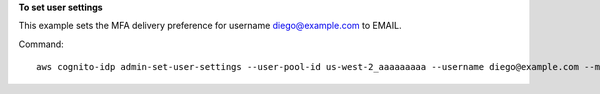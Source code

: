 **To set user settings**

This example sets the MFA delivery preference for username diego@example.com to EMAIL. 

Command::

  aws cognito-idp admin-set-user-settings --user-pool-id us-west-2_aaaaaaaaa --username diego@example.com --mfa-options DeliveryMedium=EMAIL
  
